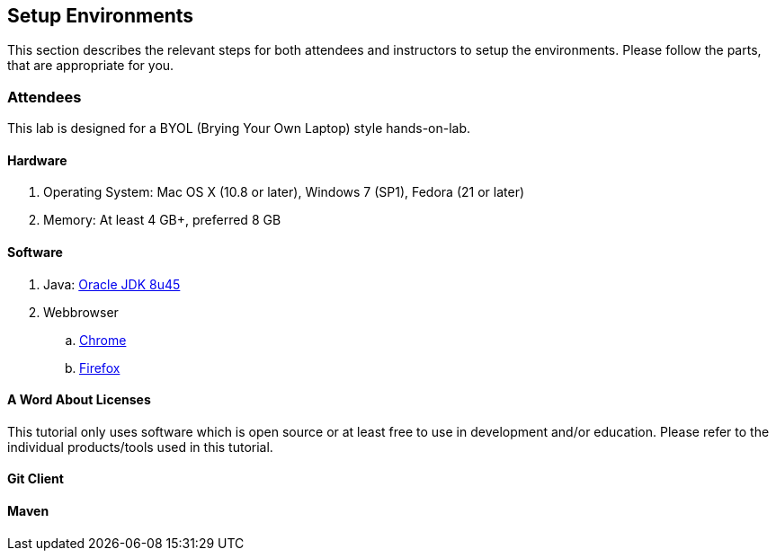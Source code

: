 ## Setup Environments

This section describes the relevant steps for both attendees and instructors to setup the environments. Please follow the parts, that are appropriate for you.

ifdef::classroom[]
### Instructor

The instructor setup is designed to make the lab most reliable even with bad Internet connections. Most, if not all, of the software can be directly downloaded from the instructor's machine. The machine is setup as _Docker Host_ and also runs a _Docker Registry_ and Nexus container.

Follow all the https://github.com/javaee-samples/docker-java/blob/master/instructor/readme.adoc[instructor setup instructions] at least a day before the lab. Make sure there is a decent Internet connection available.
endif::classroom[]

### Attendees

This lab is designed for a BYOL (Brying Your Own Laptop) style hands-on-lab.
ifdef::classroom[]
This section provide instructions to setup an attendee environment from an instructor's machine.
endif::classroom[]

#### Hardware

. Operating System: Mac OS X (10.8 or later), Windows 7 (SP1), Fedora (21 or later)
. Memory: At least 4 GB+, preferred 8 GB

#### Software

. Java: http://www.oracle.com/technetwork/java/javase/downloads/jdk8-downloads-2133151.html[Oracle JDK 8u45]
. Webbrowser
.. https://www.google.com/chrome/browser/desktop/[Chrome]
.. link:http://www.getfirefox.com[Firefox]

#### A Word About Licenses

This tutorial only uses software which is open source or at least free to use in development and/or education. Please refer to the individual products/tools used in this tutorial.

ifdef::classroom[]
[[Configure_Instructor_Host]]
#### Configure Instructor Host

All downloads and relevant infrastructure is setup on instructor's machine. Configure the IP address of instructor's machine into the resolver configuration of your operating system.

Edit the `/etc/resolv.conf` (Mac OS / Linux)

[source, text]
----
nameserver  <INSTRUCTOR IP>
----

On Windows, configure Domain Suffixes or DNS Suffixes as explained at http://www.pc-freak.net/blog/configure-equivalent-linux-etcresolvconf-search-domaincom-ms-windows-dns-suffixes/.
endif::classroom[]

#### Git Client

ifdef::public[]
Install Git Client as explained at: https://git-scm.com/book/en/v2/Getting-Started-Installing-Git
endif::public[]

ifdef::classroom[]
Mac client: ??
Linux client: ??
Windows client is available at http://classroom.example.com:8082/downloads/Git-1.9.5-preview20150319.exe.
endif::classroom[]

#### Maven

ifdef::public[]
. Download Apache Maven from 
ifdef::classroom[http://classroom.example.com:8082/downloads/apache-maven-3.3.3-bin.zip]
ifdef::public[https://maven.apache.org/download.cgi]
. Unzip to a folder of your choice and add the folder to PATH environment variable.

#### VirtualBox

Docker currently runs natively on Linux, but it can in a virtual machine on Mac or Windows. This is why Virtualbox is a requirement for Mac or Windows.

Downloads are available from
ifdef::classroom[http://classroom.example.com:8082/downloads/virtualbox]
ifdef::public[https://www.virtualbox.org/]
.

[WARNING]
====
Linux Users

. Have your kernel updated
. Users should have the GNU compiler, build and header files for your current Linux kernel
. Create a `/usr/src/linux` link to the current kernel source
====

#### Vagrant

Download Vagrant from
ifdef::classroom[http://classroom.example.com:8082/downloads/vagrant]
ifdef::public[https://www.vagrantup.com/downloads.html]
and install.

#### Docker Machine

Docker Machine makes it really easy to create Docker hosts on your computer, on cloud providers and inside your own data center. It creates servers, installs Docker on them, then configures the Docker client to talk to them.

ifdef::classroom[]
Download your binary from http://classroom.example.com:8082/downloads/docker

[source, text]
----
# Mac
curl -L  http://classroom.example.com:8082/downloads/docker/docker-machine_darwin-amd64 > /usr/local/bin/docker-machine
chmod +x /usr/local/bin/docker-machine

# Linux
curl -L  http://classroom.example.com:8082/downloads/docker/docker-machine_linux-amd64 > /usr/local/bin/docker-machine
chmod +x /usr/local/bin/docker-machine

#Windows
curl http://classroom.example.com:8082/downloads/docker/docker-machine.exe
----
endif::classroom[]

ifdef::public[]
Install as explained at: https://docs.docker.com/machine/#installation
endif::public[]

On Windows copy the script into `C:\docker` directory. Add `C:\docker` to your `PATH` variable.

#### Create Lab Docker Host

. Create Docker Host to be used in the lab:
+
ifdef::classroom[]
[source, text]
----
docker-machine create --driver=virtualbox --engine-opt dns=<INSTRUCTOR IP> --virtualbox-boot2docker-url=http://classroom.example.com:8082/downloads/boot2docker.iso --engine-insecure-registry=classroom.example.com:5000 lab
eval "$(docker-machine env lab)"
----
+
Substitute `<INSTRUCTOR_IP>` with the IP address of the instructor's machine.
+
. To make it easier to access the containers, an entry is added into the host mapping table of your operating system. Add a host entry for this Docker Host running on your machine. Find out the IP address of your machine:
+
[source, text]
----
docker-machine ip lab
----
+
Edit `/etc/hosts` (Mac OS or Linux) or `C:\Windows\System32\drivers\etc\hosts` (Windows) and add:
+
[source, text]
----
<OUTPUT OF DOCKER MACHINE COMMAND>  dockerhost
----
endif::classroom[]
ifdef::public[]
[source, text]
----
docker-machine create --driver=virtualbox lab
eval "$(docker-machine env lab)"
----
endif::public[]

#### Docker Client

Docker Client is used to communicate with Docker Host created using Docker Machine.

ifdef::public[]
[source, text]
----
# Mac
curl -L https://get.docker.com/builds/Darwin/x86_64/docker-latest > /usr/local/bin/docker
chmod +x /usr/local/bin/docker

# Linux
curl -L https://get.docker.com/builds/Linux/x86_64/docker-latest > docker-latest-linux
chmod +x /usr/local/bin/docker

# Windows
curl -L http://test.docker.com.s3.amazonaws.com/builds/Windows/x86_64/docker-1.7.0.exe -o docker.exe
----
endif::public[]

ifdef::classroom[]
[source, text]
----
# Mac
curl -L http://classroom.example.com:8082/downloads/docker-latest-mac > /usr/local/bin/docker
chmod +x /usr/local/bin/docker

# Linux
curl -L  http://classroom.example.com:8082/downloads/docker-latest-linux > /usr/local/bin/docker
chmod +x /usr/local/bin/docker

#Windows
curl http://classroom.example.com:8082/docker/docker-1.7.0.exe -o docker.exe
----
endif::classroom[]

On Windows rename the file to `C:\docker\docker.exe`.

#### Kubernetes

. Download Kubernetes (0.19.3) from 
ifdef::classroom[http://classroom.example.com:8082/downloads/kubernetes.tar.gz]
ifdef::public[https://github.com/GoogleCloudPlatform/kubernetes/releases/download/v0.19.3/kubernetes.tar.gz]
. Install it by extracting the archive.

#### WildFly

. Download WildFly 9.0 from
ifdef::classroom[http://classroom.example.com:8082/downloads/wildfly-9.0.0.Final.zip]
ifdef::public[http://download.jboss.org/wildfly/8.2.0.Final/wildfly-9.0.0.Final.zip]
. Install it by extracting the archive.

#### JBoss Developer Studio 9 - Beta 2

To install JBoss Developer Studio stand-alone, complete the following steps:

. Download
ifdef::classroom[http://classroom.example.com:8082/downloads/jboss-devstudio-9.0.0.Beta2-v20150609-1026-B3346-installer-standalone.jar]
ifdef::public[https://devstudio.redhat.com/9.0/snapshots/builds/devstudio.product_master/latest/installer/]
. Start the installer as:
+
[source, text]
----
java -jar <JAR FILE NAME>
----
+
Follow the on-screen instructions to complete the installation process.
